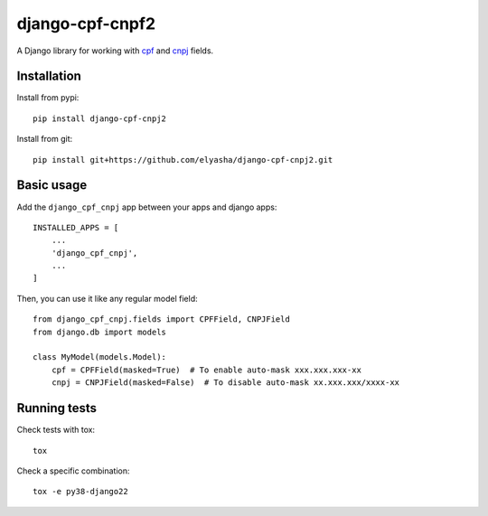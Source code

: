 ========================
django-cpf-cnpf2
========================

A Django library for working with `cpf`_ and `cnpj`_ fields.

.. _`cpf`: https://pt.wikipedia.org/wiki/Cadastro_de_pessoas_f%C3%ADsicas
.. _`cnpj`: https://pt.wikipedia.org/wiki/Cadastro_Nacional_da_Pessoa_Jur%C3%ADdica

Installation
============

Install from pypi::

    pip install django-cpf-cnpj2


Install from git::

    pip install git+https://github.com/elyasha/django-cpf-cnpj2.git


Basic usage
===========

Add the ``django_cpf_cnpj`` app between your apps and django apps::

    INSTALLED_APPS = [
        ...
        'django_cpf_cnpj',
        ...
    ]


Then, you can use it like any regular model field::

    from django_cpf_cnpj.fields import CPFField, CNPJField
    from django.db import models

    class MyModel(models.Model):
        cpf = CPFField(masked=True)  # To enable auto-mask xxx.xxx.xxx-xx
        cnpj = CNPJField(masked=False)  # To disable auto-mask xx.xxx.xxx/xxxx-xx

Running tests
=============

Check tests with tox::

    tox

Check a specific combination::

    tox -e py38-django22
